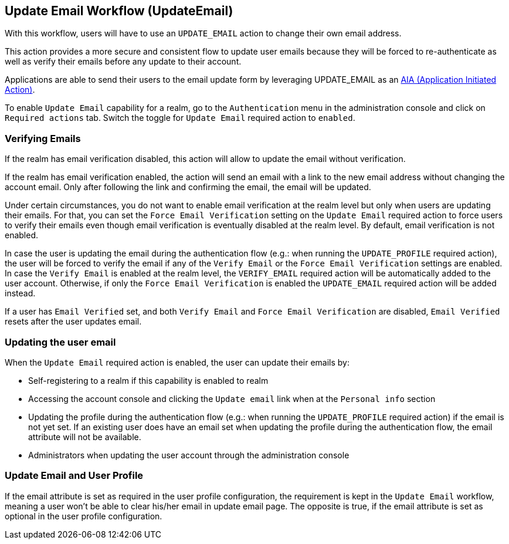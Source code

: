 [[_update-email-workflow]]

== Update Email Workflow (UpdateEmail)

With this workflow, users will have to use an `UPDATE_EMAIL` action to change their own email address.

This action provides a more secure and consistent flow to update user emails because they will be forced to re-authenticate
as well as verify their emails before any update to their account.

Applications are able to send their users to the email update form by leveraging UPDATE_EMAIL as an <<con-aia_{context},AIA (Application Initiated Action)>>.

To enable `Update Email` capability for a realm, go to the `Authentication` menu in the administration console and click on `Required actions` tab.
Switch the toggle for `Update Email` required action to `enabled`.

=== Verifying Emails

If the realm has email verification disabled, this action will allow to update the email without verification.

If the realm has email verification enabled, the action will send an email with a link to the new email address without changing the account email.
Only after following the link and confirming the email, the email will be updated.

Under certain circumstances, you do not want to enable email verification at the realm level but only when users are updating their emails.
For that, you can set the `Force Email Verification` setting on the `Update Email` required action to force users to verify their emails
even though email verification is eventually disabled at the realm level. By default, email verification is not enabled.

In case the user is updating the email during the authentication flow (e.g.: when running the `UPDATE_PROFILE` required action),
the user will be forced to verify the email if any of the `Verify Email` or the `Force Email Verification` settings are enabled.
In case the `Verify Email` is enabled at the realm level, the `VERIFY_EMAIL` required action will be automatically added to the user account.
Otherwise, if only the `Force Email Verification` is enabled the `UPDATE_EMAIL` required
action will be added instead.

If a user has `Email Verified` set, and both `Verify Email` and `Force Email Verification` are disabled, `Email Verified`
resets after the user updates email.

=== Updating the user email

When the `Update Email` required action is enabled, the user can update their emails by:

* Self-registering to a realm if this capability is enabled to realm
* Accessing the account console and clicking the `Update email` link when at the `Personal info` section
* Updating the profile during the authentication flow (e.g.: when running the `UPDATE_PROFILE` required action) if the email is not yet set.
If an existing user does have an email set when updating the profile during the authentication flow, the email attribute will not be available.
* Administrators when updating the user account through the administration console

=== Update Email and User Profile

If the email attribute is set as required in the user profile configuration, the requirement is kept in the `Update Email` workflow,
meaning a user won't be able to clear his/her email in update email page. The opposite is true, if the email attribute is set as optional
in the user profile configuration.

